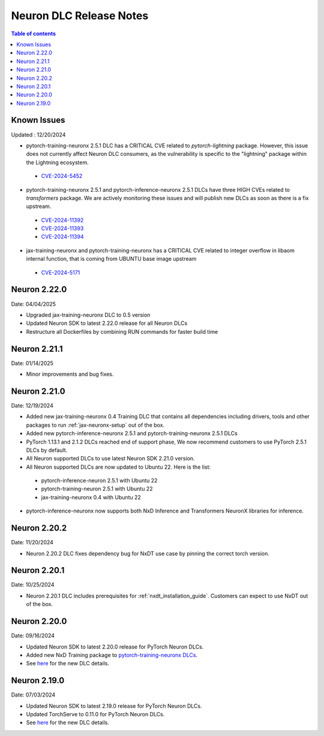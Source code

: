 .. _neuron-dlc-release-notes:

Neuron DLC Release Notes
===============================

.. contents:: Table of contents
   :local:
   :depth: 1


Known Issues
------------
Updated : 12/20/2024

- pytorch-training-neuronx 2.5.1 DLC has a CRITICAL CVE related to `pytorch-lightning` package. However, this issue does not currently affect Neuron DLC consumers, as the vulnerability is specific to the "lightning" package within the Lightning ecosystem.
 *  `CVE-2024-5452 <https://nvd.nist.gov/vuln/detail/CVE-2024-5452>`_
- pytorch-training-neuronx 2.5.1 and pytorch-inference-neuronx 2.5.1 DLCs have three HIGH CVEs related to `transformers` package. We are actively monitoring these issues and will publish new DLCs as soon as there is a fix upstream.
 * `CVE-2024-11392 <https://nvd.nist.gov/vuln/detail/CVE-2024-11392>`_
 * `CVE-2024-11393 <https://nvd.nist.gov/vuln/detail/CVE-2024-11393>`_
 * `CVE-2024-11394 <https://nvd.nist.gov/vuln/detail/CVE-2024-11394>`_
- jax-training-neuronx and pytorch-training-neuronx has a CRITICAL CVE related to integer overflow in libaom internal function, that is coming from UBUNTU base image upstream
 * `CVE-2024-5171 <https://people.canonical.com/~ubuntu-security/cve/2024/CVE-2024-5171.html>`_


Neuron 2.22.0
-------------
Date: 04/04/2025

- Upgraded jax-training-neuronx DLC to 0.5 version
- Updated Neuron SDK to latest 2.22.0 release for all Neuron DLCs
- Restructure all Dockerfiles by combining RUN commands for faster build time


Neuron 2.21.1
-------------
Date: 01/14/2025

- Minor improvements and bug fixes.


Neuron 2.21.0
-------------
Date: 12/19/2024

- Added new jax-training-neuronx 0.4 Training DLC that contains all dependencies including drivers, tools and other packages to run :ref:`jax-neuronx-setup` out of the box.
- Added new pytorch-inference-neuronx 2.5.1 and pytorch-training-neuronx 2.5.1 DLCs
- PyTorch 1.13.1 and 2.1.2 DLCs reached end of support phase, We now recommend customers to use PyTorch 2.5.1 DLCs by default.
- All Neuron supported DLCs to use latest Neuron SDK 2.21.0 version.
- All Neuron supported DLCs are now updated to Ubuntu 22. Here is the list:
 * pytorch-inference-neuron 2.5.1 with Ubuntu 22
 * pytorch-training-neuron 2.5.1 with Ubuntu 22
 * jax-training-neuronx 0.4 with Ubuntu 22
- pytorch-inference-neuronx now supports both NxD Inference and Transformers NeuronX libraries for inference.


Neuron 2.20.2
-------------
Date: 11/20/2024

- Neuron 2.20.2 DLC fixes dependency bug for NxDT use case by pinning the correct torch version. 


Neuron 2.20.1
-------------

Date: 10/25/2024

- Neuron 2.20.1 DLC includes prerequisites for :ref:`nxdt_installation_guide`. Customers can expect to use NxDT out of the box.


Neuron 2.20.0
-------------

Date: 09/16/2024

- Updated Neuron SDK to latest 2.20.0 release for PyTorch Neuron DLCs.
- Added new NxD Training package to `pytorch-training-neuronx DLCs <https://github.com/aws-neuron/deep-learning-containers/tree/main?tab=readme-ov-file#pytorch-training-neuronx>`_.
- See `here <https://github.com/aws-neuron/deep-learning-containers/tree/2.20.0>`_ for the new DLC details.


Neuron 2.19.0
-------------

Date: 07/03/2024

- Updated Neuron SDK to latest 2.19.0 release for PyTorch Neuron DLCs.
- Updated TorchServe to 0.11.0 for PyTorch Neuron DLCs.
- See `here <https://github.com/aws-neuron/deep-learning-containers/tree/2.19.0>`_ for the new DLC details.
